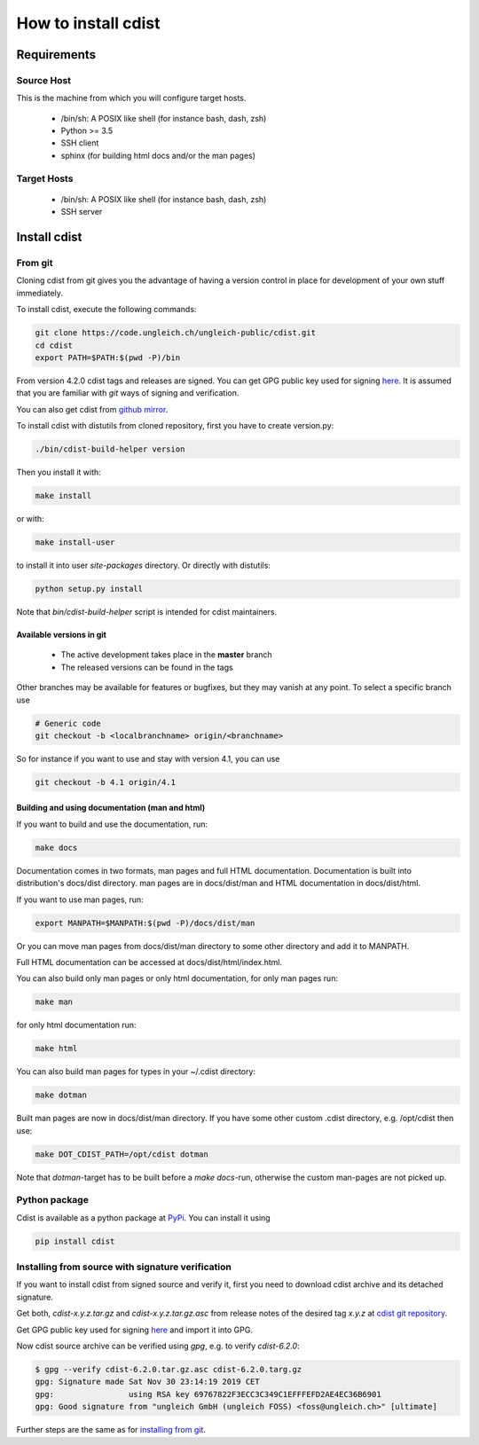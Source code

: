 How to install cdist
====================

Requirements
-------------

Source Host
~~~~~~~~~~~

This is the machine from which you will configure target hosts.

 * /bin/sh: A POSIX like shell (for instance bash, dash, zsh)
 * Python >= 3.5
 * SSH client
 * sphinx (for building html docs and/or the man pages)

Target Hosts
~~~~~~~~~~~~

 * /bin/sh: A POSIX like shell (for instance bash, dash, zsh)
 * SSH server

Install cdist
-------------

From git
~~~~~~~~

Cloning cdist from git gives you the advantage of having
a version control in place for development of your own stuff
immediately.

To install cdist, execute the following commands:

.. code-block:: sh

    git clone https://code.ungleich.ch/ungleich-public/cdist.git
    cd cdist
    export PATH=$PATH:$(pwd -P)/bin

From version 4.2.0 cdist tags and releases are signed.
You can get GPG public key used for signing `here <_static/pgp-key-EFD2AE4EC36B6901.asc>`_.
It is assumed that you are familiar with *git* ways of signing and verification.

You can also get cdist from `github mirror <https://github.com/ungleich/cdist>`_.

To install cdist with distutils from cloned repository, first you have to
create version.py:

.. code-block:: sh

    ./bin/cdist-build-helper version

Then you install it with:

.. code-block:: sh

   make install

or with:

.. code-block:: sh

   make install-user

to install it into user *site-packages* directory.
Or directly with distutils:

.. code-block:: sh

    python setup.py install

Note that `bin/cdist-build-helper` script is intended for cdist maintainers.


Available versions in git
^^^^^^^^^^^^^^^^^^^^^^^^^

 * The active development takes place in the **master** branch
 * The released versions can be found in the tags

Other branches may be available for features or bugfixes, but they
may vanish at any point. To select a specific branch use

.. code-block:: sh

    # Generic code
    git checkout -b <localbranchname> origin/<branchname>

So for instance if you want to use and stay with version 4.1, you can use

.. code-block:: sh

    git checkout -b 4.1 origin/4.1

Building and using documentation (man and html)
^^^^^^^^^^^^^^^^^^^^^^^^^^^^^^^^^^^^^^^^^^^^^^^

If you want to build and use the documentation, run:

.. code-block:: sh

    make docs

Documentation comes in two formats, man pages and full HTML
documentation. Documentation is built into distribution's
docs/dist directory. man pages are in docs/dist/man and
HTML documentation in docs/dist/html.

If you want to use man pages, run:

.. code-block:: sh

    export MANPATH=$MANPATH:$(pwd -P)/docs/dist/man

Or you can move man pages from docs/dist/man directory to some
other directory and add it to MANPATH.

Full HTML documentation can be accessed at docs/dist/html/index.html.

You can also build only man pages or only html documentation, for
only man pages run:

.. code-block:: sh

    make man

for only html documentation run:

.. code-block:: sh

    make html

You can also build man pages for types in your ~/.cdist directory:

.. code-block:: sh

    make dotman

Built man pages are now in docs/dist/man directory. If you have
some other custom .cdist directory, e.g. /opt/cdist then use:

.. code-block:: sh

    make DOT_CDIST_PATH=/opt/cdist dotman

Note that `dotman`-target has to be built before a `make docs`-run, otherwise
the custom man-pages are not picked up.

Python package
~~~~~~~~~~~~~~

Cdist is available as a python package at
`PyPi <http://pypi.python.org/pypi/cdist/>`_. You can install it using

.. code-block:: sh

    pip install cdist

Installing from source with signature verification
~~~~~~~~~~~~~~~~~~~~~~~~~~~~~~~~~~~~~~~~~~~~~~~~~~

If you want to install cdist from signed source and verify it, first you need to
download cdist archive and its detached signature.

Get both, *cdist-x.y.z.tar.gz* and *cdist-x.y.z.tar.gz.asc* from release
notes of the desired tag *x.y.z* at
`cdist git repository <https://code.ungleich.ch/ungleich-public/cdist/-/tags>`_.

Get GPG public key used for signing `here <_static/pgp-key-EFD2AE4EC36B6901.asc>`_
and import it into GPG.

Now cdist source archive can be verified using `gpg`, e.g. to verify `cdist-6.2.0`:

.. code-block:: sh

    $ gpg --verify cdist-6.2.0.tar.gz.asc cdist-6.2.0.targ.gz
    gpg: Signature made Sat Nov 30 23:14:19 2019 CET
    gpg:                using RSA key 69767822F3ECC3C349C1EFFFEFD2AE4EC36B6901
    gpg: Good signature from "ungleich GmbH (ungleich FOSS) <foss@ungleich.ch>" [ultimate]

Further steps are the same as for `installing from git <cdist-install.html#from-git>`_.
